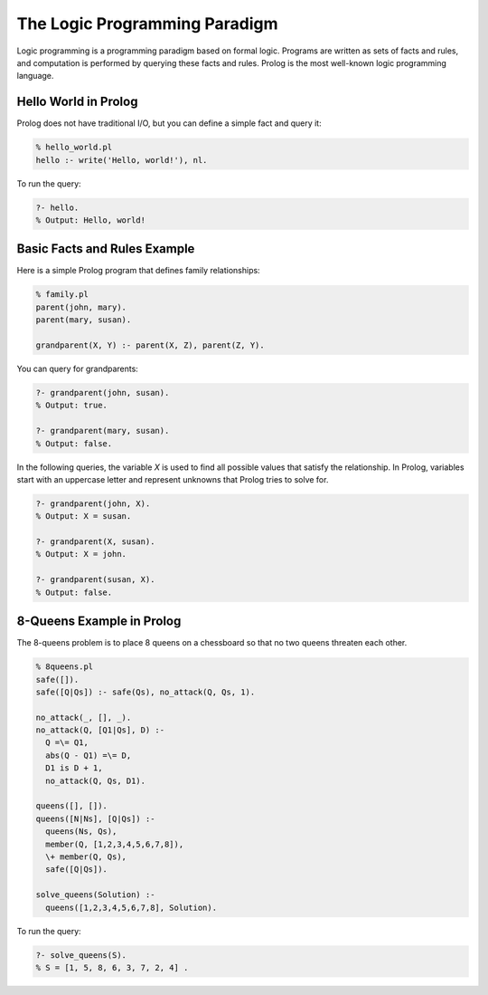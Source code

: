The Logic Programming Paradigm
------------------------------


Logic programming is a programming paradigm based on formal logic. Programs are written as sets of facts and rules, and computation is performed by querying these facts and rules. Prolog is the most well-known logic programming language.

Hello World in Prolog
~~~~~~~~~~~~~~~~~~~~~

Prolog does not have traditional I/O, but you can define a simple fact and query it:

.. code-block:: prolog

  % hello_world.pl
  hello :- write('Hello, world!'), nl.

To run the query:

.. code-block:: prolog

  ?- hello.
  % Output: Hello, world!


Basic Facts and Rules Example
~~~~~~~~~~~~~~~~~~~~~~~~~~~~~

Here is a simple Prolog program that defines family relationships:

.. code-block:: prolog

  % family.pl
  parent(john, mary).
  parent(mary, susan).

  grandparent(X, Y) :- parent(X, Z), parent(Z, Y).

You can query for grandparents:

.. code-block:: prolog

  ?- grandparent(john, susan).
  % Output: true.

  ?- grandparent(mary, susan).
  % Output: false.

In the following queries, the variable `X` is used to find all possible values that satisfy the relationship. In Prolog, variables start with an uppercase letter and represent unknowns that Prolog tries to solve for.

.. code-block:: prolog

  ?- grandparent(john, X).
  % Output: X = susan.

  ?- grandparent(X, susan).
  % Output: X = john.

  ?- grandparent(susan, X).
  % Output: false.


8-Queens Example in Prolog
~~~~~~~~~~~~~~~~~~~~~~~~~~

The 8-queens problem is to place 8 queens on a chessboard so that no two queens threaten each other.

.. code-block:: prolog

  % 8queens.pl
  safe([]).
  safe([Q|Qs]) :- safe(Qs), no_attack(Q, Qs, 1).

  no_attack(_, [], _).
  no_attack(Q, [Q1|Qs], D) :-
    Q =\= Q1,
    abs(Q - Q1) =\= D,
    D1 is D + 1,
    no_attack(Q, Qs, D1).

  queens([], []).
  queens([N|Ns], [Q|Qs]) :-
    queens(Ns, Qs),
    member(Q, [1,2,3,4,5,6,7,8]),
    \+ member(Q, Qs),
    safe([Q|Qs]).

  solve_queens(Solution) :-
    queens([1,2,3,4,5,6,7,8], Solution).

To run the query:

.. code-block:: prolog

  ?- solve_queens(S).
  % S = [1, 5, 8, 6, 3, 7, 2, 4] .